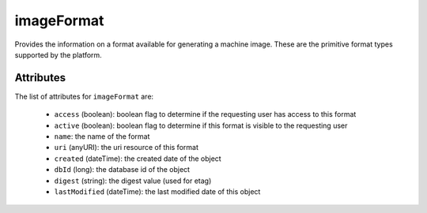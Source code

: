 .. Copyright 2016 FUJITSU LIMITED

.. _imageformat-object:

imageFormat
===========

Provides the information on a format available for generating a machine image. These are the primitive format types supported by the platform.

Attributes
~~~~~~~~~~

The list of attributes for ``imageFormat`` are:

	* ``access`` (boolean): boolean flag to determine if the requesting user has access to this format
	* ``active`` (boolean): boolean flag to determine if this format is visible to the requesting user
	* ``name``: the name of the format
	* ``uri`` (anyURI): the uri resource of this format
	* ``created`` (dateTime): the created date of the object
	* ``dbId`` (long): the database id of the object
	* ``digest`` (string): the digest value (used for etag)
	* ``lastModified`` (dateTime): the last modified date of this object


